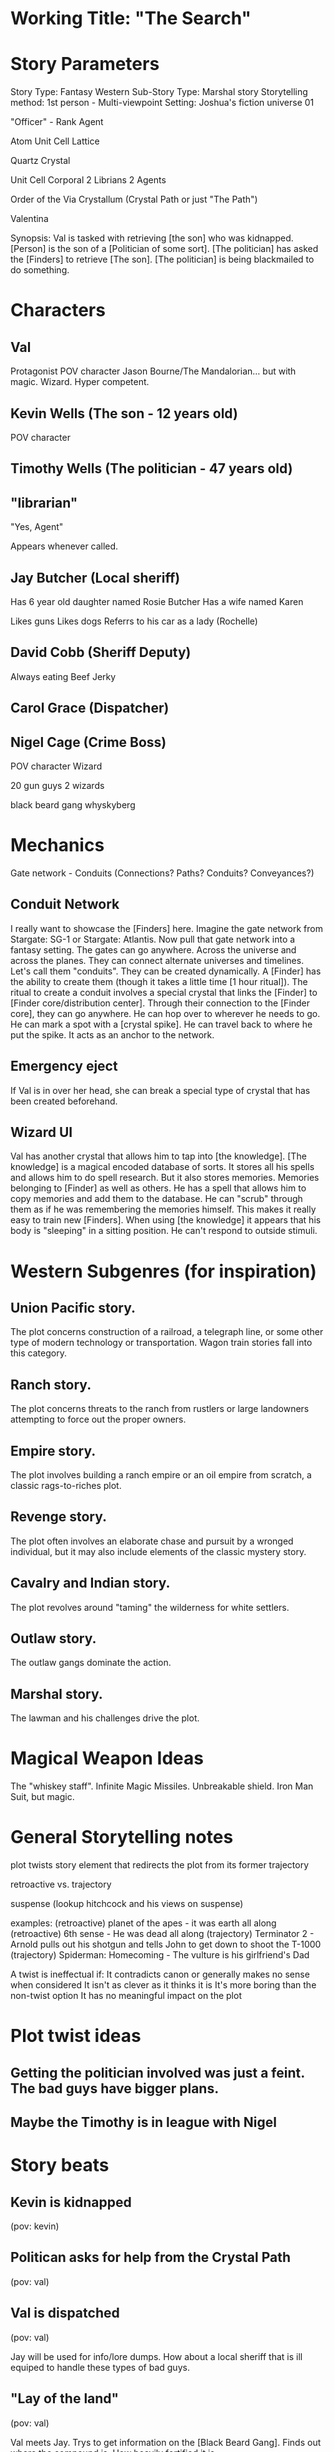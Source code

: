 * Working Title: "The Search"

* Story Parameters

Story Type: Fantasy Western
Sub-Story Type: Marshal story
Storytelling method: 1st person - Multi-viewpoint
Setting: Joshua's fiction universe 01

"Officer" - Rank
Agent

Atom
Unit Cell
Lattice

Quartz Crystal

Unit Cell
  Corporal
  2 Librians
  2 Agents

Order of the Via Crystallum (Crystal Path or just "The Path")

Valentina

Synopsis: Val is tasked with retrieving [the son] who was kidnapped. [Person] is the son of a [Politician of some sort]. [The politician] has asked the [Finders] to retrieve [The son]. [The politician] is being blackmailed to do something.

* Characters

** Val
  Protagonist
  POV character
  Jason Bourne/The Mandalorian... but with magic. Wizard. Hyper competent.

** Kevin Wells (The son - 12 years old)
  POV character

** Timothy Wells (The politician - 47 years old)
  
** "librarian"
  "Yes, Agent"

  Appears whenever called.

** Jay Butcher (Local sheriff)
  
  Has 6 year old daughter named Rosie Butcher
  Has a wife named Karen

  Likes guns
  Likes dogs
  Referrs to his car as a lady (Rochelle)

** David Cobb (Sheriff Deputy)
  
  Always eating Beef Jerky

** Carol Grace (Dispatcher)
** Nigel Cage (Crime Boss)
  POV character
  Wizard

  20 gun guys
  2 wizards

  black beard gang
  whyskyberg


* Mechanics
Gate network - Conduits (Connections? Paths? Conduits? Conveyances?)

** Conduit Network
I really want to showcase the [Finders] here. Imagine the gate network from Stargate: SG-1 or Stargate: Atlantis. Now pull that gate network into a fantasy setting. The gates can go anywhere. Across the universe and across the planes. They can connect alternate universes and timelines. Let's call them "conduits". They can be created dynamically. A [Finder] has the ability to create them (though it takes a little time [1 hour ritual]). The ritual to create a conduit involves a special crystal that links the [Finder] to [Finder core/distribution center]. Through their connection to the [Finder core], they can go anywhere. He can hop over to wherever he needs to go. He can mark a spot with a [crystal spike]. He can travel back to where he put the spike. It acts as an anchor to the network.

** Emergency eject
If Val is in over her head, she can break a special type of crystal that has been created beforehand.

** Wizard UI
Val has another crystal that allows him to tap into [the knowledge]. [The knowledge] is a magical encoded database of sorts. It stores all his spells and allows him to do spell research. But it also stores memories. Memories belonging to [Finder] as well as others. He has a spell that allows him to copy memories and add them to the database. He can "scrub" through them as if he was remembering the memories himself. This makes it really easy to train new [Finders]. When using [the knowledge] it appears that his body is "sleeping" in a sitting position. He can't respond to outside stimuli.

* Western Subgenres (for inspiration)

** Union Pacific story.
The plot concerns construction of a railroad, a telegraph line, or some other type of modern technology or transportation. Wagon train stories fall into this category.

** Ranch story.

The plot concerns threats to the ranch from rustlers or large landowners attempting to force out the proper owners.

** Empire story.

The plot involves building a ranch empire or an oil empire from scratch, a classic rags-to-riches plot.
** Revenge story.

The plot often involves an elaborate chase and pursuit by a wronged individual, but it may also include elements of the classic mystery story.

** Cavalry and Indian story.

The plot revolves around "taming" the wilderness for white settlers.

** Outlaw story.

The outlaw gangs dominate the action.

** Marshal story.

The lawman and his challenges drive the plot.


* Magical Weapon Ideas

The "whiskey staff".
Infinite Magic Missiles.
Unbreakable shield.
Iron Man Suit, but magic.

* General Storytelling notes

plot twists
story element that redirects the plot from its former trajectory

retroactive vs. trajectory


suspense (lookup hitchcock and his views on suspense)



examples:
(retroactive) planet of the apes - it was earth all along
(retroactive) 6th sense - He was dead all along
(trajectory) Terminator 2 - Arnold pulls out his shotgun and tells John to get down to shoot the T-1000
(trajectory) Spiderman: Homecoming - The vulture is his girlfriend's Dad

A twist is ineffectual if:
  It contradicts canon or generally makes no sense when considered
  It isn't as clever as it thinks it is
  It's more boring than the non-twist option
  It has no meaningful impact on the plot

* Plot twist ideas

** Getting the politician involved was just a feint. The bad guys have bigger plans.
** Maybe the Timothy is in league with Nigel

* Story beats

** Kevin is kidnapped
(pov: kevin)

** Politican asks for help from the Crystal Path
(pov: val)

** Val is dispatched
(pov: val)

Jay will be used for info/lore dumps. How about a local sheriff that is ill equiped to handle these types of bad guys.

** "Lay of the land"
(pov: val)

Val meets Jay.
Trys to get information on the [Black Beard Gang].
Finds out where the compound is.
How heavily fortified it is.

** Val takes Jay out to survey the compound.
(pov: val)

It is realized here that they are outmanned and outgunned.

** Val prepares a "spike"
(pov: val)
** Kevin manages to escape his bonds and overhears a critical conversation
(pov: kevin)

He isn't able to escape the compound, but he is able to move around a little.
(Forshadowing) Kevin hears something that he shouldn't hear.
Here is where the plot twist needs to be.
He drops something and is discovered.

** Val infultrates the bad guys lair and realizes that he is in over his head. He gets into a fire fight and fires off the [emergency eject], dissapeering at that last possible second.
(pov: val)

Val becomes aware of the plot twist.
Something needs to cause her to say "oh shit!" and the pull the eject lever.

** Val gears up
(pov: val)

** Val comes back into the lair with the magical equivelant of tank armor, he retrieves the son and kills the bad guy
(pov: val)

Kevin tells Val what he heard from Nigel. Part of Nigel's plan is revealed here.

** Nigel escapes. He uses the same method that Val uses to transport.
(pov: val)

This hints at the possibility that [Crime boss] was somehow a former member of the Order of the Crystallum Via. The question should be left open. All Val finds is a few crystal shards of a left over from an "emergency ejection".




